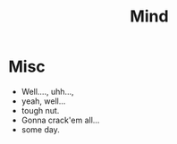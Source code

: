:PROPERTIES:
:ID:       fef55c48-87a6-4828-a298-4326264fc0e5
:END:
#+title: Mind
#+filetags: :pseudoscience:

* Misc
 - Well...., uhh..., 
 - yeah, well...
 - tough nut.
 - Gonna crack'em all...
 - some day.

